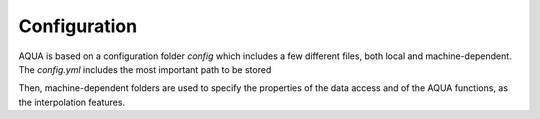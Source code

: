 Configuration
=============

AQUA is based on a configuration folder `config` which includes a few different files, both local and machine-dependent. 
The `config.yml` includes the most important path to be stored

Then, machine-dependent folders are used to specify the properties of the data access and of the AQUA functions, as the interpolation features. 